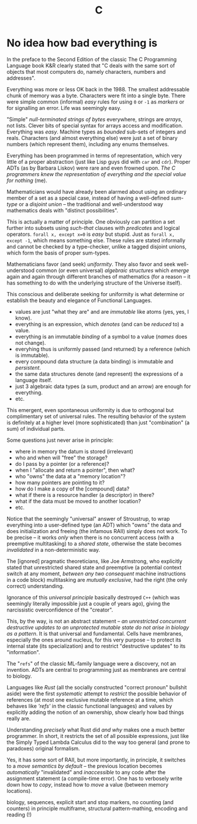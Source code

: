 #+TITLE: C

* No idea how bad everything is

In the preface to the Second Edition of the classic The C Programming Language book K&R clearly stated that "C deals with the same sort of objects that most computers do, namely characters, numbers and addresses".

Everything was more or less OK back in the 1988. The smallest addressable chunk of memory was a byte. Characters were fit into a single byte. There were simple common (informal) /easy/ rules for using ~0~ or ~-1~ as /markers/ or for signalling an error. Life was seemingly easy.

"Simple" /null-terminated strings of bytes/ everywhere, strings are /arrays/, not lists. Clever bits of special syntax for arrays access and modification. Everything was /easy/. Machine types as /bounded/ sub-sets of integers and reals. Characters (and almost everything else) were just a set of binary numbers (which represent them), including any enums themselves.

Everything has been programmed in terms of representation, which very little of a proper abstraction (just like Lisp guys did with ~car~ and ~cdr~). Proper ADTs (as by Barbara Liskov) were rare and even frowned upon. /The C programmers knew the representation of everything and the special value for nothing/ (me).

Mathematicians would have already been alarmed about using an ordinary member of a set as a special case, instead of having a well-defined /sum-type/ or a /disjoint union/ -- the traditional and well-understood way mathematics deals with "distinct possibilities".

This is actually a matter of principle. One obviously can partition a set further into subsets using /such-that/ clauses with /predicates/ and logical operators. ~forall x, except x=0~ is /easy/ but stupid. Just as ~forall x, except -1~, which means something else. These rules are stated informally and cannot be checked by a type-checker, unlike a tagged disjoint unions, which form the basis of proper sum-types.

Mathematicians favor (and seek) /uniformity/. They also favor and seek well-understood common (or even universal) /algebraic structures/ which /emerge/ again and again through different branches of mathematics (for a reason -- it has something to do with the underlying structure of the Universe itself).

This conscious and deliberate seeking for uniformity is what determine or establish the beauty and elegance of Functional Languages.
- values are just "what they are" and are /immutable/ like atoms (yes, yes, I know).
- everything is an expression, which /denotes/ (and can be /reduced/ to) a value.
- everything is an immutable /binding/ of a symbol to a value (/names/ does not change).
- everyhing thus is uniformly passed (and returned) by a reference (which is immutable).
- every compound data structure (a data binding) is immutable and /persistent/.
- the same data structures denote (and represent) the expressions of a language itself.
- just 3 algebraic data types (a sum, product and an arrow) are enough for everything.
- etc.

This emergent, even spontaneous uniformity is due to orthogonal but complimentary set of universal rules. The resulting behavior of the system is definitely at a higher level (more sophisticated) than just "combination" (a sum) of individual parts.

Some questions just never arise in principle:
- where in memory the datum is stored (irrelevant)
- who and when will "free" the storage?
- do I pass by a pointer (or a reference)?
- when I "allocate and return a pointer", then what?
- who "owns" the data at a "memory location"?
- how many pointers are pointing to it?
- how do I make a copy of the [compound] data?
- what if there is a resource handler (a descriptor) in there?
- what if the data must be moved to another location?
- etc.

Notice that the seemingly "universal" answer of Stroustrup, to wrap everything into a user-defined type (an ADT) which "owns" the data and does initialization and freeing (the infamous RAII) simply does not work. To be precise -- it works /only/ when there is no concurrent access (with a preemptive multitasking) to a /shared state/, otherwise the state becomes /invalidated/ in a non-deterministic way.

The [ignored] pragmatic theoreticians, like Joe Armstrong, who explicitly stated that unrestricted shared state and preemptive (a potential context switch at any moment, /between any two consequent/ machine instructions in a code block) multitasking are /mutually exclusive/, had the right (the only correct) understanding.

Ignorance of this /universal principle/ basically destroyed ~C++~ (which was seemingly literally impossible just a couple of years ago), giving the narcissistic overconfidence of the "creator".

This, by the way, is not an abstract statement -- /an unrestricted concurrent destructive updates to an unprotected mutable state do not arise in biology as a pattern/. It is that universal and fundamental. Cells have membranes, especially the ones around nucleus, for this very purpose -- to protect its internal state (its specialization) and to restrict "destructive updates" to its "information".

The "~refs~" of the classic ML-family language were a discovery, not an invention. ADTs are central to programming just as membranes are central to biology.

Languages like /Rust/ (all the socially constructed "correct pronoun" bullshit aside) were the first /systematic/ attempt to /restrict/ the possible behavior of references (at most one exclusive mutable reference at a time, which behaves like /'refs'/ in the classic functional languages) and values by explicitly adding the notion of an ownership, show clearly how bad things really are.

Understanding /precisely/ what Rust did /and why/ makes one a much better programmer. In short, it restricts the set of all possible expressions, just like the Simply Typed Lambda Calculus did to the way too general (and prone to paradoxes) original formalism.

Yes, it has some sort of RAII, but more importantly, in principle, it switches to a /move semantics by default/ -- the previous location becomes /automatically/ "invalidated" and /inaccessible/ to any code after the assignment statement (a compile-time error). One has to verbosely write down how to /copy/, instead how to /move/ a value (between memory locations).

biology, sequences, explicit start and stop markers, no counting (and counters) in principle multiframe, structural pattern-mathing, encoding and reading (!)
